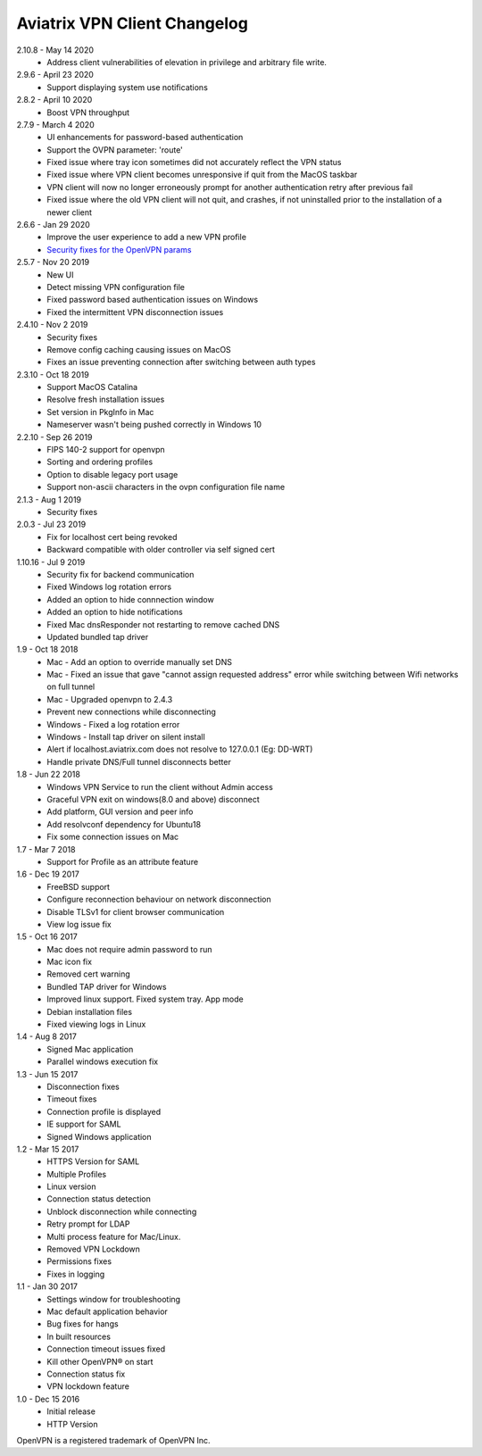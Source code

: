 Aviatrix VPN Client Changelog
-----------------------------

2.10.8 - May 14 2020
 - Address client vulnerabilities of elevation in privilege and arbitrary file write.

2.9.6 - April 23 2020
 - Support displaying system use notifications


2.8.2 - April 10 2020
 - Boost VPN throughput


2.7.9 - March 4 2020
 - UI enhancements for password-based authentication
 - Support the OVPN parameter: 'route'
 - Fixed issue where tray icon sometimes did not accurately reflect the VPN status
 - Fixed issue where VPN client becomes unresponsive if quit from the MacOS taskbar
 - VPN client will now no longer erroneously prompt for another authentication retry after previous fail
 - Fixed issue where the old VPN client will not quit, and crashes, if not uninstalled prior to the installation of a newer client


2.6.6 - Jan 29 2020
 - Improve the user experience to add a new VPN profile
 - `Security fixes for the OpenVPN params <https://docs.aviatrix.com/HowTos/security_bulletin_article.html#article-avxsb-00001>`_


2.5.7 - Nov 20 2019
 - New UI
 - Detect missing VPN configuration file
 - Fixed password based authentication issues on Windows
 - Fixed the intermittent VPN disconnection issues


2.4.10 - Nov 2 2019
 - Security fixes
 - Remove config caching causing issues on MacOS
 - Fixes an issue preventing connection after switching between auth types


2.3.10 - Oct 18 2019
 - Support MacOS Catalina
 - Resolve fresh installation issues
 - Set version in PkgInfo in Mac
 - Nameserver wasn't being pushed correctly in Windows 10


2.2.10 - Sep 26 2019
 - FIPS 140-2 support for openvpn
 - Sorting and ordering profiles
 - Option to disable legacy port usage
 - Support non-ascii characters in the ovpn configuration file name


2.1.3 - Aug 1 2019
 - Security fixes


2.0.3 - Jul 23 2019
 - Fix for localhost cert being revoked
 - Backward compatible with older controller via self signed cert


1.10.16 - Jul 9 2019
 - Security fix for backend communication
 - Fixed Windows log rotation errors
 - Added an option to hide connnection window
 - Added an option to hide notifications
 - Fixed Mac dnsResponder not restarting to remove cached DNS
 - Updated bundled tap driver


1.9 - Oct 18 2018
 - Mac - Add an option to override manually set DNS
 - Mac - Fixed an issue that gave "cannot assign requested address" error while switching between Wifi networks on full tunnel
 - Mac - Upgraded openvpn to 2.4.3
 - Prevent new connections while disconnecting
 - Windows - Fixed a log rotation error
 - Windows - Install tap driver on silent install
 - Alert if localhost.aviatrix.com does not resolve to 127.0.0.1 (Eg: DD-WRT)
 - Handle private DNS/Full tunnel disconnects better


1.8 - Jun 22 2018
 - Windows VPN Service to run the client without Admin access
 - Graceful VPN exit on windows(8.0 and above) disconnect
 - Add platform, GUI version and peer info
 - Add resolvconf dependency for Ubuntu18
 - Fix some connection issues on Mac


1.7 - Mar 7 2018
 - Support for Profile as an attribute feature


1.6 - Dec 19 2017
 - FreeBSD support
 - Configure reconnection behaviour on network disconnection
 - Disable TLSv1 for client browser communication
 - View log issue fix


1.5 - Oct 16 2017
 - Mac does not require admin password to run
 - Mac icon fix
 - Removed cert warning
 - Bundled TAP driver for Windows
 - Improved linux support. Fixed system tray. App mode
 - Debian installation files
 - Fixed viewing logs in Linux


1.4 - Aug 8 2017
 - Signed Mac application
 - Parallel windows execution fix


1.3 - Jun 15 2017
 - Disconnection fixes
 - Timeout fixes
 - Connection profile is displayed
 - IE support for SAML
 - Signed Windows application


1.2 - Mar 15 2017
 - HTTPS Version for SAML
 - Multiple Profiles
 - Linux version
 - Connection status detection
 - Unblock disconnection while connecting
 - Retry prompt for LDAP
 - Multi process feature for Mac/Linux.
 - Removed VPN Lockdown
 - Permissions fixes
 - Fixes in logging


1.1 - Jan 30 2017
 - Settings window for troubleshooting
 - Mac default application behavior
 - Bug fixes for hangs
 - In built resources
 - Connection timeout issues fixed
 - Kill other OpenVPN® on start
 - Connection status fix
 - VPN lockdown feature


1.0 - Dec 15 2016
 - Initial release
 - HTTP Version


OpenVPN is a registered trademark of OpenVPN Inc.
